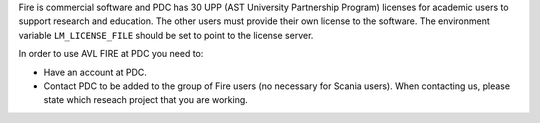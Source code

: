 

Fire is commercial software and PDC has 30 UPP (AST University Partnership
Program) licenses for academic users to support research and education.  The
other users must provide their own license to the software. The environment
variable ``LM_LICENSE_FILE`` should be set to point to the license server.

In order to use AVL FIRE at PDC you need to:

- Have an account at PDC.
- Contact PDC to be added to the group of Fire users (no necessary for Scania
  users). When contacting us, please state which reseach project that you are
  working.

